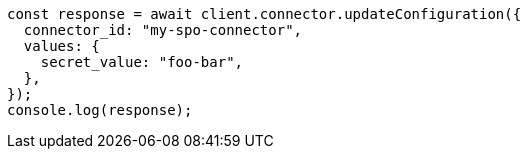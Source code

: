 // This file is autogenerated, DO NOT EDIT
// Use `node scripts/generate-docs-examples.js` to generate the docs examples

[source, js]
----
const response = await client.connector.updateConfiguration({
  connector_id: "my-spo-connector",
  values: {
    secret_value: "foo-bar",
  },
});
console.log(response);
----
